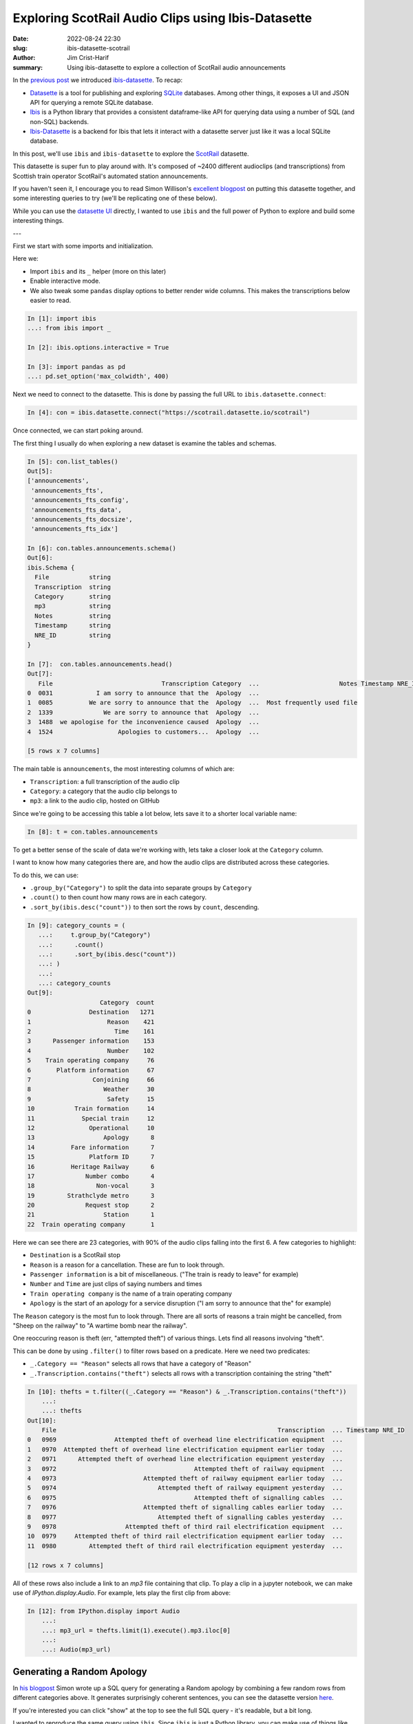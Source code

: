 Exploring ScotRail Audio Clips using Ibis-Datasette
###################################################

:date: 2022-08-24 22:30
:slug: ibis-datasette-scotrail
:author: Jim Crist-Harif
:summary: Using ibis-datasette to explore a collection of ScotRail audio announcements

.. raw:: html

    <p>
    <em>
    Note: This blogpost is available as an interactive notebook
    <a class="reference external"
       href="https://gke.mybinder.org/v2/gh/jcrist/ibis-datasette/main?urlpath=/tree/Scotrail.ipynb"
    >here</a>.
    </em>
    </p>

|binder|

In the `previous post <{filename}/ibis-datasette.rst>`_ we introduced
`ibis-datasette`_. To recap:

- Datasette_  is a tool for publishing and exploring SQLite_ databases. Among
  other things, it exposes a UI and JSON API for querying a remote SQLite
  database.
- Ibis_ is a Python library that provides a consistent dataframe-like API for
  querying data using a number of SQL (and non-SQL) backends.
- Ibis-Datasette_ is a backend for Ibis that lets it interact with a datasette
  server just like it was a local SQLite database.

In this post, we'll use ``ibis`` and ``ibis-datasette`` to explore the
ScotRail_ datasette.

This datasette is super fun to play around with. It's composed of ~2400
different audioclips (and transcriptions) from Scottish train operator
ScotRail's automated station announcements.

If you haven't seen it, I encourage you to read Simon Willison's `excellent
blogpost <https://simonwillison.net/2022/Aug/21/scotrail/>`_ on putting this
datasette together, and some interesting queries to try (we'll be replicating
one of these below).

While you can use the `datasette UI <https://scotrail.datasette.io>`_ directly,
I wanted to use ``ibis`` and the full power of Python to explore and build some
interesting things.

---

First we start with some imports and initialization.

Here we:

- Import ``ibis`` and its ``_`` helper (more on this later)
- Enable interactive mode.
- We also tweak some ``pandas`` display options to better render wide columns.
  This makes the transcriptions below easier to read.

.. code-block:: python

    In [1]: import ibis
    ...: from ibis import _

    In [2]: ibis.options.interactive = True

    In [3]: import pandas as pd
    ...: pd.set_option('max_colwidth', 400)

Next we need to connect to the datasette. This is done by passing the full URL
to ``ibis.datasette.connect``:

.. code-block:: python

    In [4]: con = ibis.datasette.connect("https://scotrail.datasette.io/scotrail")

Once connected, we can start poking around.

The first thing I usually do when exploring a new dataset is examine the tables
and schemas.

.. code-block:: python

    In [5]: con.list_tables()
    Out[5]:
    ['announcements',
     'announcements_fts',
     'announcements_fts_config',
     'announcements_fts_data',
     'announcements_fts_docsize',
     'announcements_fts_idx']

    In [6]: con.tables.announcements.schema()
    Out[6]:
    ibis.Schema {
      File           string
      Transcription  string
      Category       string
      mp3            string
      Notes          string
      Timestamp      string
      NRE_ID         string
    }

    In [7]:  con.tables.announcements.head()
    Out[7]:
       File                              Transcription Category  ...                      Notes Timestamp NRE_ID
    0  0031            I am sorry to announce that the  Apology  ...
    1  0085          We are sorry to announce that the  Apology  ...  Most frequently used file
    2  1339              We are sorry to announce that  Apology  ...
    3  1488  we apologise for the inconvenience caused  Apology  ...
    4  1524                  Apologies to customers...  Apology  ...

    [5 rows x 7 columns]


The main table is ``announcements``, the most interesting columns of which are:

- ``Transcription``: a full transcription of the audio clip
- ``Category``: a category that the audio clip belongs to
- ``mp3``: a link to the audio clip, hosted on GitHub

Since we're going to be accessing this table a lot below, lets save it to a
shorter local variable name:

.. code-block:: python

    In [8]: t = con.tables.announcements

To get a better sense of the scale of data we're working with, lets take a
closer look at the ``Category`` column.

I want to know how many categories there are, and how the audio clips are
distributed across these categories.

To do this, we can use:

- ``.group_by("Category")`` to split the data into separate groups by ``Category``
- ``.count()`` to then count how many rows are in each category.
- ``.sort_by(ibis.desc("count"))`` to then sort the rows by ``count``,
  descending.

.. code-block:: python

    In [9]: category_counts = (
       ...:     t.group_by("Category")
       ...:      .count()
       ...:      .sort_by(ibis.desc("count"))
       ...: )
       ...:
       ...: category_counts
    Out[9]:
                        Category  count
    0                Destination   1271
    1                     Reason    421
    2                       Time    161
    3      Passenger information    153
    4                     Number    102
    5    Train operating company     76
    6       Platform information     67
    7                 Conjoining     66
    8                    Weather     30
    9                     Safety     15
    10           Train formation     14
    11             Special train     12
    12               Operational     10
    13                   Apology      8
    14          Fare information      7
    15               Platform ID      7
    16          Heritage Railway      6
    17              Number combo      4
    18                 Non-vocal      3
    19         Strathclyde metro      3
    20              Request stop      2
    21                   Station      1
    22  Train operating company       1


Here we can see there are 23 categories, with 90% of the audio clips falling
into the first 6. A few categories to highlight:

- ``Destination`` is a ScotRail stop
- ``Reason`` is a reason for a cancellation. These are fun to look through.
- ``Passenger information`` is a bit of miscellaneous. ("The train is ready to
  leave" for example)
- ``Number`` and ``Time`` are just clips of saying numbers and times
- ``Train operating company`` is the name of a train operating company
- ``Apology`` is the start of an apology for a service disruption ("I am sorry
  to announce that the" for example)

The ``Reason`` category is the most fun to look through. There are all sorts of
reasons a train might be cancelled, from "Sheep on the railway" to "A wartime
bomb near the railway".

One reoccuring reason is theft (err, "attempted theft") of various things. Lets
find all reasons involving "theft".

This can be done by using ``.filter()`` to filter rows based on a predicate.
Here we need two predicates:

- ``_.Category == "Reason"`` selects all rows that have a category of "Reason"
- ``_.Transcription.contains("theft")`` selects all rows with a transcription
  containing the string "theft"

.. code-block:: python

    In [10]: thefts = t.filter((_.Category == "Reason") & _.Transcription.contains("theft"))
        ...:
        ...: thefts
    Out[10]:
        File                                                             Transcription  ... Timestamp NRE_ID
    0   0969                Attempted theft of overhead line electrification equipment  ...
    1   0970  Attempted theft of overhead line electrification equipment earlier today  ...
    2   0971      Attempted theft of overhead line electrification equipment yesterday  ...
    3   0972                                      Attempted theft of railway equipment  ...
    4   0973                        Attempted theft of railway equipment earlier today  ...
    5   0974                            Attempted theft of railway equipment yesterday  ...
    6   0975                                      Attempted theft of signalling cables  ...
    7   0976                        Attempted theft of signalling cables earlier today  ...
    8   0977                            Attempted theft of signalling cables yesterday  ...
    9   0978                   Attempted theft of third rail electrification equipment  ...
    10  0979     Attempted theft of third rail electrification equipment earlier today  ...
    11  0980         Attempted theft of third rail electrification equipment yesterday  ...

    [12 rows x 7 columns]

All of these rows also include a link to an `mp3` file containing that clip. To
play a clip in a jupyter notebook, we can make use of `IPython.display.Audio`.
For example, lets play the first clip from above:

.. code-block:: python

    In [12]: from IPython.display import Audio
        ...:
        ...: mp3_url = thefts.limit(1).execute().mp3.iloc[0]
        ...:
        ...: Audio(mp3_url)

.. raw:: html

    <audio controls>
    <source src="https://github.com/matteason/scotrail-announcements-june-2022/raw/main/announcements/0969.mp3" type="audio/mpeg">
    Your browser does not support the audio element.
    </audio>


Generating a Random Apology
---------------------------

In `his blogpost <https://simonwillison.net/2022/Aug/21/scotrail/>`_ Simon
wrote up a SQL query for generating a Random apology by combining a few random
rows from different categories above. It generates surprisingly coherent
sentences, you can see the datasette version `here
<https://scotrail.datasette.io/scotrail/random_apology>`_.

If you're interested you can click "show" at the top to see the full SQL query
- it's readable, but a bit long.

I wanted to reproduce the same query using ``ibis``. Since ``ibis`` is just a
Python library, you can make use of things like functions to abstract away some
of the repetitiveness in the SQL query above.

Here's what I came up with:

.. code-block:: python

    In [12]: def random(category):
        ...:     """Select a random row from a given category"""
        ...:     return (
        ...:         t.filter(_.Category == category)
        ...:          .sort_by(ibis.random())
        ...:          .select("Transcription", "mp3")
        ...:          .limit(1)
        ...:     )
        ...:
        ...: def phrase(text):
        ...:     """Select a row with a specific transcription"""
        ...:     return (
        ...:         t.filter(_.Transcription == text)
        ...:          .select("Transcription", "mp3")
        ...:          .limit(1)
        ...:     )
        ...:
        ...: query = ibis.union(
        ...:     random("Apology"),
        ...:     random("Train operating company"),
        ...:     random("Destination"),
        ...:     phrase("has been cancelled"),
        ...:     phrase("due to"),
        ...:     random("Reason"),
        ...: )

Since the query selects random rows, if you run the cell below multiple times,
you should see different results every time:

.. code-block:: python

    In [13]: query.execute()
    Out[13]:
                         Transcription                                                                                            mp3
    0  I am sorry to announce that the  https://github.com/matteason/scotrail-announcements-june-2022/raw/main/announcements/1529.mp3
    1              Southeastern Trains  https://github.com/matteason/scotrail-announcements-june-2022/raw/main/announcements/0201.mp3
    2                          Dawlish  https://github.com/matteason/scotrail-announcements-june-2022/raw/main/announcements/0702.mp3
    3               has been cancelled  https://github.com/matteason/scotrail-announcements-june-2022/raw/main/announcements/0340.mp3
    4                           due to  https://github.com/matteason/scotrail-announcements-june-2022/raw/main/announcements/1528.mp3
    5    A person being hit by a train  https://github.com/matteason/scotrail-announcements-june-2022/raw/main/announcements/0834.mp3

If we wanted to do all computation in the backend, we could use
``group_concat`` (`docs
<https://www.sqlite.org/lang_aggfunc.html#group_concat>`_) to then concatenate
the Transcription rows together, returning a single string:

.. code-block:: python

    In [14]: random_apology = query.Transcription.group_concat(" ")
        ...:
        ...: random_apology
    Out[14]: 'we apologise for the inconvenience caused East Midlands Cartsdyke has
    been cancelled due to A train not stopping in the correct position at a station'

Note that the full query above is translated to SQL and executed on the
``datasette`` server, no computation is happening locally.

If you want to see the generated SQL, you can use the ``ibis.show_sql``
function. It's much longer than the Python code that generated it:

.. code-block:: python

    In [15]: ibis.show_sql(random_apology)
    WITH anon_1 AS (
      SELECT
        t1."Transcription" AS "Transcription",
        t1.mp3 AS mp3
      FROM (
        SELECT
          t2."File" AS "File",
          t2."Transcription" AS "Transcription",
          t2."Category" AS "Category",
          t2.mp3 AS mp3,
          t2."Notes" AS "Notes",
          t2."Timestamp" AS "Timestamp",
          t2."NRE_ID" AS "NRE_ID"
        FROM main.announcements AS t2
        WHERE
          t2."Category" = 'Apology'
        ORDER BY
          RANDOM()
      ) AS t1
      LIMIT 1
      OFFSET 0
    ), anon_2 AS (
      SELECT
        t1."Transcription" AS "Transcription",
        t1.mp3 AS mp3
      FROM (
        SELECT
          t2."File" AS "File",
          t2."Transcription" AS "Transcription",
          t2."Category" AS "Category",
          t2.mp3 AS mp3,
          t2."Notes" AS "Notes",
          t2."Timestamp" AS "Timestamp",
          t2."NRE_ID" AS "NRE_ID"
        FROM main.announcements AS t2
        WHERE
          t2."Category" = 'Train operating company'
        ORDER BY
          RANDOM()
      ) AS t1
      LIMIT 1
      OFFSET 0
    ), anon_3 AS (
      SELECT
        t1."Transcription" AS "Transcription",
        t1.mp3 AS mp3
      FROM (
        SELECT
          t2."File" AS "File",
          t2."Transcription" AS "Transcription",
          t2."Category" AS "Category",
          t2.mp3 AS mp3,
          t2."Notes" AS "Notes",
          t2."Timestamp" AS "Timestamp",
          t2."NRE_ID" AS "NRE_ID"
        FROM main.announcements AS t2
        WHERE
          t2."Category" = 'Destination'
        ORDER BY
          RANDOM()
      ) AS t1
      LIMIT 1
      OFFSET 0
    ), anon_4 AS (
      SELECT
        t1."Transcription" AS "Transcription",
        t1.mp3 AS mp3
      FROM (
        SELECT
          t2."File" AS "File",
          t2."Transcription" AS "Transcription",
          t2."Category" AS "Category",
          t2.mp3 AS mp3,
          t2."Notes" AS "Notes",
          t2."Timestamp" AS "Timestamp",
          t2."NRE_ID" AS "NRE_ID"
        FROM main.announcements AS t2
        WHERE
          t2."Transcription" = 'has been cancelled'
      ) AS t1
      LIMIT 1
      OFFSET 0
    ), anon_5 AS (
      SELECT
        t1."Transcription" AS "Transcription",
        t1.mp3 AS mp3
      FROM (
        SELECT
          t2."File" AS "File",
          t2."Transcription" AS "Transcription",
          t2."Category" AS "Category",
          t2.mp3 AS mp3,
          t2."Notes" AS "Notes",
          t2."Timestamp" AS "Timestamp",
          t2."NRE_ID" AS "NRE_ID"
        FROM main.announcements AS t2
        WHERE
          t2."Transcription" = 'due to'
      ) AS t1
      LIMIT 1
      OFFSET 0
    ), anon_6 AS (
      SELECT
        t1."Transcription" AS "Transcription",
        t1.mp3 AS mp3
      FROM (
        SELECT
          t2."File" AS "File",
          t2."Transcription" AS "Transcription",
          t2."Category" AS "Category",
          t2.mp3 AS mp3,
          t2."Notes" AS "Notes",
          t2."Timestamp" AS "Timestamp",
          t2."NRE_ID" AS "NRE_ID"
        FROM main.announcements AS t2
        WHERE
          t2."Category" = 'Reason'
        ORDER BY
          RANDOM()
      ) AS t1
      LIMIT 1
      OFFSET 0
    )
    SELECT
      GROUP_CONCAT(t0."Transcription", ' ') AS tmp
    FROM (
      SELECT
        anon_1."Transcription" AS "Transcription",
        anon_1.mp3 AS mp3
      FROM anon_1
      UNION ALL
      SELECT
        anon_2."Transcription" AS "Transcription",
        anon_2.mp3 AS mp3
      FROM anon_2
      UNION ALL
      SELECT
        anon_3."Transcription" AS "Transcription",
        anon_3.mp3 AS mp3
      FROM anon_3
      UNION ALL
      SELECT
        anon_4."Transcription" AS "Transcription",
        anon_4.mp3 AS mp3
      FROM anon_4
      UNION ALL
      SELECT
        anon_5."Transcription" AS "Transcription",
        anon_5.mp3 AS mp3
      FROM anon_5
      UNION ALL
      SELECT
        anon_6."Transcription" AS "Transcription",
        anon_6.mp3 AS mp3
      FROM anon_6
    ) AS t0

However, we're only using ``ibis`` to push the bulk of the computation to the
backend. We don't need to handle *everything* in SQL, only enough to reduce the
size of the results to something reasonable to return from the ``datasette``
server.

We also have access to the full Python ecosystem to process results. This lets
us do some things that wouldn't be possible in SQL alone, like concatenating
``mp3`` files :).

A "Random Apology" Button
-------------------------

The ipywidgets_ library provides support for building simple UIs in Python,
with the rendering handled by the notebook. This is nice for me, as I am *not*
a web engineer - I'm a novice at best at javascript/html. However, I do know
how to write Python.

Below we hack together a quick UI with ``ipywidgets`` to make a button for
generating a random apology, complete with a merged ``mp3`` file so you can
listen to your work. You don't really need to understand this code, it has
nothing to do with ``ibis`` or ``ibis-datasette`` itself.

Clicking the button will pull generate a new random apology, download and merge
the mp3 files, and display both the apology sentence and merged mp3.

Obviously this can't run for real in a static blogpost (it's most
interesting in the interactive notebook on mybinder_). To work around
that, we include a single generated audio clip below.

.. code-block:: python

    In [16]: import tempfile
        ...: import os
        ...: import pydub
        ...: import httpx
        ...: import ipywidgets
        ...: from IPython.display import Audio, display
        ...:
        ...: output = ipywidgets.Output()
        ...: button = ipywidgets.Button(description='Random Apology', icon="repeat")
        ...: UI = ipywidgets.VBox([button, output])
        ...:
        ...:
        ...: def concatenate_mp3s(urls: list[str]) -> bytes:
        ...:     with httpx.Client(follow_redirects=True) as client, tempfile.TemporaryDirectory() as tempdir:
        ...:         output = None
        ...:         for i, url in enumerate(urls):
        ...:             path = os.path.join(tempdir, f"part{i}.mp3")
        ...:             with open(path, "wb") as f:
        ...:                 resp = client.get(url)
        ...:                 resp.raise_for_status()
        ...:                 f.write(resp.content)
        ...:             part = pydub.AudioSegment.from_mp3(path)
        ...:             if output is None:
        ...:                 output = part
        ...:             else:
        ...:                 output = output + part
        ...:         out_path = os.path.join(tempdir, "output.mp3")
        ...:         output.export(out_path, format="mp3")
        ...:         with open(out_path, "rb") as f:
        ...:             return f.read()
        ...:
        ...:
        ...: @button.on_click
        ...: def on_click(*args):
        ...:     output.clear_output()
        ...:     result = query.execute()
        ...:     msg = " ".join(result.Transcription)
        ...:     mp3 = concatenate_mp3s(result.mp3)
        ...:     with output:
        ...:         print(msg)
        ...:         display(Audio(mp3))
        ...:
        ...:
        ...: UI

.. code-block:: text

    I am sorry to announce that the Midland Mainline Turbostar service from
    Mitcham Eastfields has been cancelled due to The train conductor being
    taken ill

.. raw:: html

    <audio controls>
    <source src="/images/scotrail-madlib.mp3" type="audio/mpeg">
    Your browser does not support the audio element.
    </audio>

Review
------

``datasette`` makes it easier to publish accessible open data on the web, with
a UI exposed for writing SQL queries. However, not everyone is extremely SQL
literate (myself included). ``ibis`` and ``ibis-datasette`` let Python
programmers access this same data resource, but through a familiar
dataframe-like interface.

Interested in ``ibis`` or ``ibis-datasette``? Please feel free to reach out on
`github <https://github.com/jcrist>`_ or `twitter
<https://twitter.com/jcristharif>`_.


.. _ScotRail: https://scotrail.datasette.io/
.. _ibis-datasette: https://github.com/jcrist/ibis-datasette
.. _datasette: https://datasette.io
.. _sqlite: https://sqlite.org
.. _ibis: https://ibis-project.org
.. _ipywidgets: https://ipywidgets.readthedocs.io
.. _mybinder: https://gke.mybinder.org/v2/gh/jcrist/ibis-datasette/main?urlpath=/tree/Scotrail.ipynb

.. |binder| image:: https://mybinder.org/badge_logo.svg
   :target: https://gke.mybinder.org/v2/gh/jcrist/ibis-datasette/main?urlpath=/tree/Scotrail.ipynb

